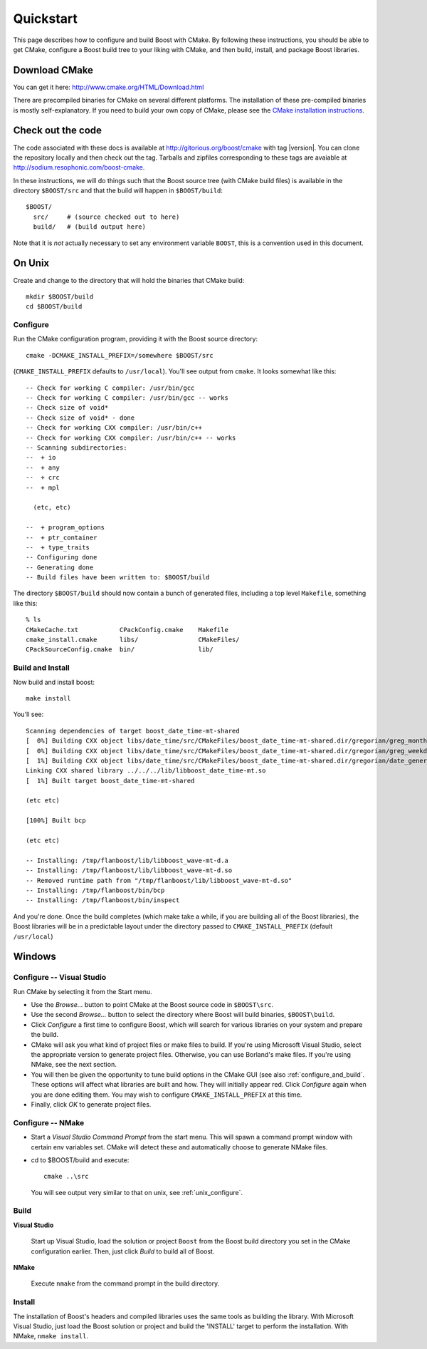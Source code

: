 .. boost-cmake documentation master file, created by
   sphinx-quickstart on Mon May 11 08:53:19 2009.
   You can adapt this file completely to your liking, but it should at least
   contain the root `toctree` directive.

.. _quickstart:

Quickstart
==========

This page describes how to configure and build Boost with CMake. By
following these instructions, you should be able to get CMake,
configure a Boost build tree to your liking with CMake, and then
build, install, and package Boost libraries.

Download CMake
--------------

You can get it here:  http://www.cmake.org/HTML/Download.html

There are precompiled binaries for CMake on several different
platforms. The installation of these pre-compiled binaries is mostly
self-explanatory. If you need to build your own copy of CMake, please
see the `CMake installation instructions
<http://www.cmake.org/HTML/Install.html>`_.  

Check out the code
------------------

The code associated with these docs is available at
http://gitorious.org/boost/cmake with tag |version|.  You can clone
the repository locally and then check out the tag.  Tarballs and
zipfiles corresponding to these tags are avaiable at
http://sodium.resophonic.com/boost-cmake.

In these instructions, we will do things such that the Boost source
tree (with CMake build files) is available in the directory
``$BOOST/src`` and that the build will happen in ``$BOOST/build``::

  $BOOST/
    src/     # (source checked out to here)
    build/   # (build output here) 

Note that it is *not* actually necessary to set any environment
variable ``BOOST``, this is a convention used in this document.
 
On Unix
-------

Create and change to the directory that will hold the binaries that
CMake build::

  mkdir $BOOST/build 
  cd $BOOST/build

.. _unix_configure:

Configure
^^^^^^^^^

Run the CMake configuration program, providing it with the Boost
source directory::

  cmake -DCMAKE_INSTALL_PREFIX=/somewhere $BOOST/src 

(``CMAKE_INSTALL_PREFIX`` defaults to ``/usr/local``).  You'll see output
from ``cmake``.  It looks somewhat like this::

  -- Check for working C compiler: /usr/bin/gcc
  -- Check for working C compiler: /usr/bin/gcc -- works
  -- Check size of void*
  -- Check size of void* - done
  -- Check for working CXX compiler: /usr/bin/c++
  -- Check for working CXX compiler: /usr/bin/c++ -- works
  -- Scanning subdirectories:
  --  + io
  --  + any
  --  + crc
  --  + mpl
  
    (etc, etc)
  
  --  + program_options
  --  + ptr_container
  --  + type_traits
  -- Configuring done
  -- Generating done
  -- Build files have been written to: $BOOST/build

The directory ``$BOOST/build`` should now contain a bunch of generated
files, including a top level ``Makefile``, something like this::

  % ls
  CMakeCache.txt           CPackConfig.cmake    Makefile  
  cmake_install.cmake      libs/                CMakeFiles/     
  CPackSourceConfig.cmake  bin/                 lib/

Build and Install
^^^^^^^^^^^^^^^^^

Now build and install boost::

  make install

You'll see::

  Scanning dependencies of target boost_date_time-mt-shared
  [  0%] Building CXX object libs/date_time/src/CMakeFiles/boost_date_time-mt-shared.dir/gregorian/greg_month.cpp.o
  [  0%] Building CXX object libs/date_time/src/CMakeFiles/boost_date_time-mt-shared.dir/gregorian/greg_weekday.cpp.o
  [  1%] Building CXX object libs/date_time/src/CMakeFiles/boost_date_time-mt-shared.dir/gregorian/date_generators.cpp.o
  Linking CXX shared library ../../../lib/libboost_date_time-mt.so
  [  1%] Built target boost_date_time-mt-shared

  (etc etc)

  [100%] Built bcp

  (etc etc)

  -- Installing: /tmp/flanboost/lib/libboost_wave-mt-d.a
  -- Installing: /tmp/flanboost/lib/libboost_wave-mt-d.so
  -- Removed runtime path from "/tmp/flanboost/lib/libboost_wave-mt-d.so"
  -- Installing: /tmp/flanboost/bin/bcp
  -- Installing: /tmp/flanboost/bin/inspect

And you're done. Once the build completes (which make take a while, if
you are building all of the Boost libraries), the Boost libraries will
be in a predictable layout under the directory passed to
``CMAKE_INSTALL_PREFIX`` (default ``/usr/local``)

Windows
-------

.. index:: Visual Studio

Configure -- Visual Studio
^^^^^^^^^^^^^^^^^^^^^^^^^^

Run CMake by selecting it from the Start menu. 

* Use the *Browse...* button to point CMake at the Boost source code
  in ``$BOOST\src``.
* Use the second *Browse...* button to select the directory where
  Boost will build binaries, ``$BOOST\build``.
* Click *Configure* a first time to configure Boost, which will
  search for various libraries on your system and prepare the build.
* CMake will ask you what kind of project files or make files to
  build. If you're using Microsoft Visual Studio, select the
  appropriate version to generate project files. Otherwise, you can
  use Borland's make files.  If you're using NMake, see the next section.
* You will then be given the opportunity to tune build options in
  the CMake GUI (see also :ref:`configure_and_build`. These options
  will affect what libraries are built and how.  They will initially
  appear red.  Click *Configure* again when you are done editing
  them.  You may wish to configure ``CMAKE_INSTALL_PREFIX`` at this
  time. 
* Finally, click *OK* to generate project files.

.. index:: NMake

Configure -- NMake
^^^^^^^^^^^^^^^^^^

* Start a `Visual Studio Command Prompt` from the start menu.  This
  will spawn a command prompt window with certain env variables set.
  CMake will detect these and automatically choose to generate NMake
  files.

* cd to $BOOST/build and execute::

    cmake ..\src

  You will see output very similar to that on unix, see
  :ref:`unix_configure`.

Build
^^^^^

**Visual Studio** 

  Start up Visual Studio, load the solution or project ``Boost`` from
  the Boost build directory you set in the CMake configuration
  earlier. Then, just click *Build* to build all of Boost.

**NMake**

  Execute ``nmake`` from the command prompt in the build directory.

Install
^^^^^^^

The installation of Boost's headers and compiled libraries uses the
same tools as building the library. With Microsoft Visual Studio, just
load the Boost solution or project and build the 'INSTALL' target to
perform the installation.  With NMake, ``nmake install``.

